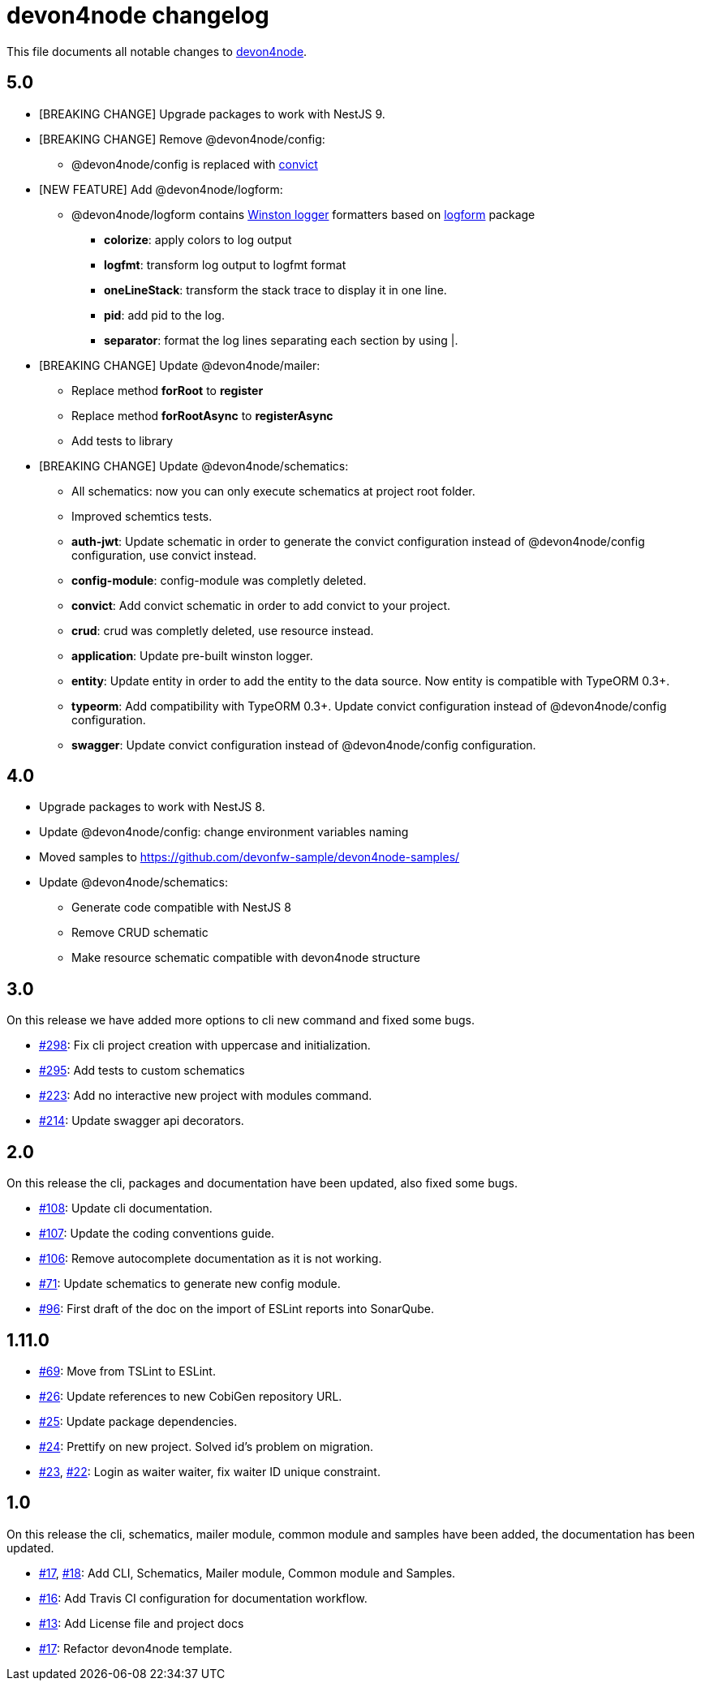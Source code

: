 = devon4node changelog

This file documents all notable changes to https://github.com/devonfw/devon4node[devon4node].

== 5.0

* [BREAKING CHANGE] Upgrade packages to work with NestJS 9.
* [BREAKING CHANGE] Remove @devon4node/config:
** @devon4node/config is replaced with https://github.com/mozilla/node-convict[convict]
* [NEW FEATURE] Add @devon4node/logform:
** @devon4node/logform contains https://github.com/winstonjs/winston[Winston logger] formatters based on https://github.com/winstonjs/logform[logform] package
*** **colorize**: apply colors to log output
*** **logfmt**: transform log output to logfmt format
*** **oneLineStack**: transform the stack trace to display it in one line.
*** **pid**: add pid to the log.
*** **separator**: format the log lines separating each section by using |.
* [BREAKING CHANGE] Update @devon4node/mailer:
** Replace method **forRoot** to **register**
** Replace method **forRootAsync** to **registerAsync**
** Add tests to library
* [BREAKING CHANGE] Update @devon4node/schematics:
** All schematics: now you can only execute schematics at project root folder.
** Improved schemtics tests.
** *auth-jwt*: Update schematic in order to generate the convict configuration instead of @devon4node/config configuration, use convict instead.
** *config-module*: config-module was completly deleted.
** *convict*: Add convict schematic in order to add convict to your project.
** *crud*: crud was completly deleted, use resource instead.
** *application*: Update pre-built winston logger.
** *entity*: Update entity in order to add the entity to the data source. Now entity is compatible with TypeORM 0.3+.
** *typeorm*: Add compatibility with TypeORM 0.3+. Update convict configuration instead of @devon4node/config configuration.
** *swagger*: Update convict configuration instead of @devon4node/config configuration.



== 4.0

* Upgrade packages to work with NestJS 8.
* Update @devon4node/config: change environment variables naming
* Moved samples to https://github.com/devonfw-sample/devon4node-samples/
* Update @devon4node/schematics:
** Generate code compatible with NestJS 8
** Remove CRUD schematic
** Make resource schematic compatible with devon4node structure

== 3.0

On this release we have added more options to cli new command and fixed some bugs.

* https://github.com/devonfw/devon4node/pull/298[#298]: Fix cli project creation with uppercase and initialization.
* https://github.com/devonfw/devon4node/pull/295[#295]: Add tests to custom schematics
* https://github.com/devonfw/devon4node/pull/223[#223]: Add no interactive new project with modules command.
* https://github.com/devonfw/devon4node/pull/214[#214]: Update swagger api decorators.

== 2.0

On this release the cli, packages and documentation have been updated, also fixed some bugs.

* https://github.com/devonfw/devon4node/pull/108[#108]: Update cli documentation.
* https://github.com/devonfw/devon4node/pull/107[#107]: Update the coding conventions guide.
* https://github.com/devonfw/devon4node/pull/106[#106]: Remove autocomplete documentation as it is not working.
* https://github.com/devonfw/devon4node/pull/71[#71]: Update schematics to generate new config module.
* https://github.com/devonfw/devon4node/pull/69[#96]: First draft of the doc on the import of ESLint reports into SonarQube.

== 1.11.0
* https://github.com/devonfw/devon4node/pull/69[#69]: Move from TSLint to ESLint.
* https://github.com/devonfw/devon4node/pull/26[#26]: Update references to new CobiGen repository URL.
* https://github.com/devonfw/devon4node/pull/25[#25]: Update package dependencies.
* https://github.com/devonfw/devon4node/pull/24[#24]: Prettify on new project. Solved id's problem on migration.
* https://github.com/devonfw/devon4node/pull/23[#23], https://github.com/devonfw/devon4node/issues/22[#22]: Login as waiter waiter, fix waiter ID unique constraint.

== 1.0

On this release the cli, schematics, mailer module, common module and samples have been added, the documentation has been updated.

* https://github.com/devonfw/devon4node/pull/17[#17], https://github.com/devonfw/devon4node/pull/18[#18]: Add CLI, Schematics, Mailer module, Common module and Samples.
* https://github.com/devonfw/devon4node/pull/16[#16]: Add Travis CI configuration for documentation workflow.
* https://github.com/devonfw/devon4node/pull/13[#13]: Add License file and project docs
* https://github.com/devonfw/devon4node/pull/11[#17]: Refactor devon4node template.

